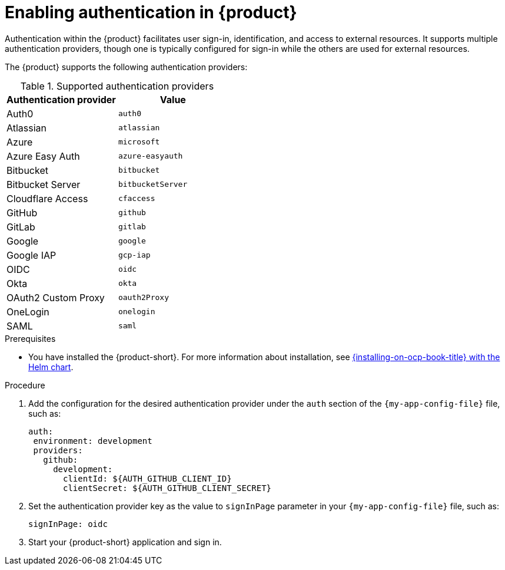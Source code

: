 [id='proc-enable-signin_{context}']
= Enabling authentication in {product}

Authentication within the {product} facilitates user sign-in, identification, and access to external resources. It supports multiple authentication providers, though one is typically configured for sign-in while the others are used for external resources.

The {product} supports the following authentication providers:

.Supported authentication providers
[cols="50%,50%", frame="all", options="header"]
|===
|Authentication provider
|Value

|Auth0
|`auth0`

|Atlassian
|`atlassian`

|Azure
|`microsoft`

|Azure Easy Auth
|`azure-easyauth`

|Bitbucket
|`bitbucket`

|Bitbucket Server
|`bitbucketServer`

|Cloudflare Access
|`cfaccess`

|GitHub
|`github`

|GitLab
|`gitlab`

|Google
|`google`

|Google IAP
|`gcp-iap`

|OIDC
|`oidc`

|Okta
|`okta`

|OAuth2 Custom Proxy
|`oauth2Proxy`

|OneLogin
|`onelogin`

|SAML
|`saml`
|===

.Prerequisites

* You have installed the {product-short}.
For more information about installation, see xref:{installing-on-ocp-book-url}#assembly-install-rhdh-ocp-helm[{installing-on-ocp-book-title} with the Helm chart].

.Procedure

. Add the configuration for the desired authentication provider under the `auth` section of the `{my-app-config-file}` file, such as:
+
--
[source,yaml,subs="+attributes"]
----
auth:
 environment: development
 providers:
   github:
     development:
       clientId: ${AUTH_GITHUB_CLIENT_ID}
       clientSecret: ${AUTH_GITHUB_CLIENT_SECRET}
----
--

. Set the authentication provider key as the value to `signInPage` parameter in your `{my-app-config-file}` file, such as:
+
`signInPage: oidc`

. Start your {product-short} application and sign in.
